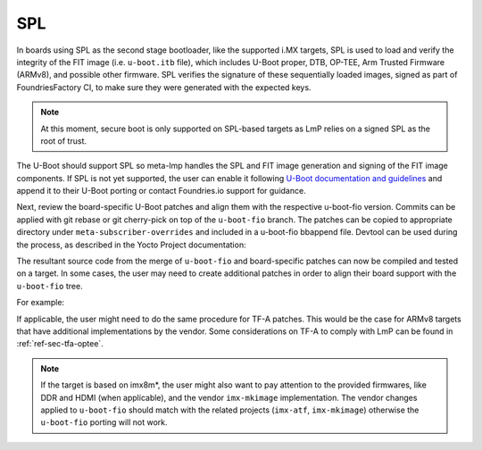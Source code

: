 SPL
===

In boards using SPL as the second stage bootloader, like the supported
i.MX targets, SPL is used to load and verify the integrity of the FIT
image (i.e. ``u-boot.itb`` file), which includes U-Boot proper, DTB, OP-TEE,
Arm Trusted Firmware (ARMv8), and possible other firmware. SPL verifies
the signature of these sequentially loaded images, signed as part of
FoundriesFactory CI, to make sure they were generated with the expected
keys.

.. note::

  At this moment, secure boot is only supported on SPL-based targets
  as LmP relies on a signed SPL as the root of trust.

The U-Boot should support SPL so meta-lmp handles the SPL and FIT image
generation and signing of the FIT image components. If SPL is not yet
supported, the user can enable it following `U-Boot documentation and
guidelines <https://github.com/ARM-software/u-boot/blob/master/doc/README.SPL>`_
and append it to their U-Boot porting or contact Foundries.io support for
guidance.

Next, review the board-specific U-Boot patches and align them with the
respective u-boot-fio version. Commits can be applied with git rebase or
git cherry-pick on top of the ``u-boot-fio`` branch. The patches can be
copied to appropriate directory under ``meta-subscriber-overrides`` and
included in a u-boot-fio bbappend file. Devtool can be used during the
process, as described in the Yocto Project documentation:

.. prompt:: bash host:~$

    devtool modify u-boot-fio
    devtool finish --force-patch-refresh u-boot-fio <layer_path>

The resultant source code from the merge of ``u-boot-fio`` and
board-specific patches can now be compiled and tested on a target. In
some cases, the user may need to create additional patches in order to
align their board support with the ``u-boot-fio`` tree.

For example:

.. prompt:: text

    recipes-bsp/u-boot/
    ├── u-boot-fio
    │ └── <board>
    │     ├── 0001-add-<board>-support.patch
    │     ├── 0002-add-feature.patch
    │     ├── 0003-fix-bug.patch
    │     └── 0004-align-with-u-boot-fio.patch
    └── u-boot-fio_%.bbappend

If applicable, the user might need to do the same procedure for TF-A
patches. This would be the case for ARMv8 targets that have additional
implementations by the vendor. Some considerations on TF-A to comply
with LmP can be found in :ref:`ref-sec-tfa-optee`.

.. note::

    If the target is based on imx8m*, the user might also want to pay
    attention to the provided firmwares, like DDR and HDMI (when
    applicable), and the vendor ``imx-mkimage`` implementation. The vendor
    changes applied to ``u-boot-fio`` should match with the related projects
    (``imx-atf``, ``imx-mkimage``) otherwise the ``u-boot-fio`` porting will not work.
